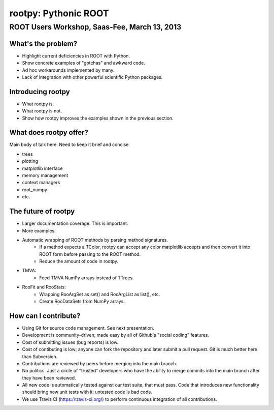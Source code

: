=====================
rootpy: Pythonic ROOT
=====================
---------------------------------------------
ROOT Users Workshop, Saas-Fee, March 13, 2013
---------------------------------------------

What's the problem?
===================

* Highlight current deficiencies in ROOT with Python.
* Show concrete examples of "gotchas" and awkward code.
* Ad hoc workarounds implemented by many.
* Lack of integration with other powerful scientific Python packages.

Introducing rootpy
==================

* What rootpy is.
* What rootpy is not.
* Show how rootpy improves the examples shown in the previous section.

What does rootpy offer?
=======================

Main body of talk here. Need to keep it brief and concise.

* trees
* plotting
* matplotlib interface
* memory management
* context managers
* root_numpy
* etc.

The future of rootpy
====================

* Larger documentation coverage. This is important.
* More examples.
* Automatic wrapping of ROOT methods by parsing method signatures.
   - If a method expects a TColor, rootpy can accept any color matplotlib
     accepts and then convert it into ROOT form before passing to the ROOT method.
   - Reduce the amount of code in rootpy.
* TMVA:
   - Feed TMVA NumPy arrays instead of TTrees. 
* RooFit and RooStats:
   - Wrapping RooArgSet as set() and RooArgList as list(), etc.
   - Create RooDataSets from NumPy arrays.

How can I contribute?
=====================

* Using Git for source code management. See next presentation.
* Development is community-driven; made easy by all of Github's "social coding"
  features.
* Cost of submitting issues (bug reports) is low.
* Cost of contibuting is low; anyone can fork the repository and later submit a
  pull request. Git is much better here than Subversion.
* Contributions are reviewed by peers before merging into the main branch.
* No politics. Just a circle of "trusted" developers who have the ability to
  merge commits into the main branch after they have been reviewed.
* All new code is automatically tested against our test suite, that must pass.
  Code that introduces new functionality should bring new unit tests with it;
  untested code is bad code.
* We use Travis CI (https://travis-ci.org/) to perform continuous integration of
  all contributions.
